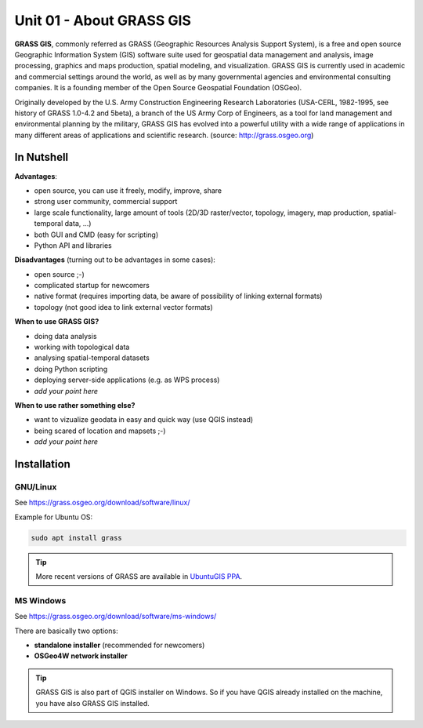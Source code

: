 Unit 01 - About GRASS GIS
=========================

**GRASS GIS**, commonly referred as GRASS (Geographic Resources
Analysis Support System), is a free and open source Geographic
Information System (GIS) software suite used for geospatial data
management and analysis, image processing, graphics and maps
production, spatial modeling, and visualization. GRASS GIS is
currently used in academic and commercial settings around the world,
as well as by many governmental agencies and environmental consulting
companies. It is a founding member of the Open Source Geospatial
Foundation (OSGeo).

Originally developed by the U.S. Army Construction Engineering
Research Laboratories (USA-CERL, 1982-1995, see history of GRASS
1.0-4.2 and 5beta), a branch of the US Army Corp of Engineers, as a
tool for land management and environmental planning by the military,
GRASS GIS has evolved into a powerful utility with a wide range of
applications in many different areas of applications and scientific
research. (source: http://grass.osgeo.org)

.. youtube:: U3Hf0qI4JLc

   GRASS GIS promo video from 1987.

In Nutshell
-----------

**Advantages**:

* open source, you can use it freely, modify, improve, share
* strong user community, commercial support
* large scale functionality, large amount of tools (2D/3D
  raster/vector, topology, imagery, map production, spatial-temporal
  data, ...)
* both GUI and CMD (easy for scripting)
* Python API and libraries

**Disadvantages** (turning out to be advantages in some cases):

* open source ;-)
* complicated startup for newcomers
* native format (requires importing data, be aware of possibility of linking external formats)
* topology (not good idea to link external vector formats)

**When to use GRASS GIS?**

* doing data analysis
* working with topological data
* analysing spatial-temporal datasets
* doing Python scripting
* deploying server-side applications (e.g. as WPS process)
* *add your point here*
  
**When to use rather something else?**

* want to vizualize geodata in easy and quick way (use QGIS instead)
* being scared of location and mapsets ;-)
* *add your point here*

Installation
------------

GNU/Linux
^^^^^^^^^

See https://grass.osgeo.org/download/software/linux/

Example for Ubuntu OS:

.. code-block:: bash

   sudo apt install grass

.. tip:: More recent versions of GRASS are available in `UbuntuGIS PPA
   <https://launchpad.net/~ubuntugis/+archive/ubuntu/ubuntugis-unstable>`__.
   
MS Windows
^^^^^^^^^^

See https://grass.osgeo.org/download/software/ms-windows/

There are basically two options:

* **standalone installer** (recommended for newcomers)
* **OSGeo4W network installer**

.. tip:: GRASS GIS is also part of QGIS installer on Windows. So if
   you have QGIS already installed on the machine, you have also GRASS
   GIS installed.
